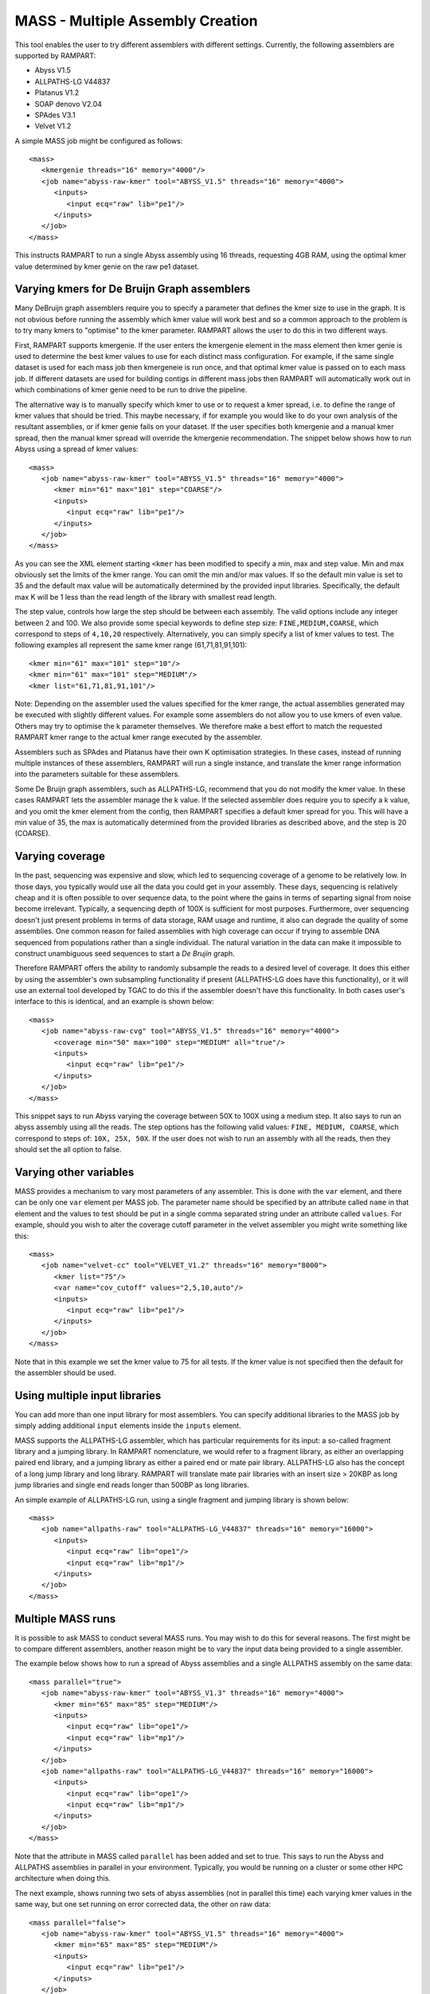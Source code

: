 
.. _mass:

MASS - Multiple Assembly Creation
=================================

This tool enables the user to try different assemblers with different settings.  Currently, the following assemblers are
supported by RAMPART:

* Abyss V1.5
* ALLPATHS-LG V44837
* Platanus V1.2
* SOAP denovo V2.04
* SPAdes V3.1
* Velvet V1.2


A simple MASS job might be configured as follows::

   <mass>
      <kmergenie threads="16" memory="4000"/>
      <job name="abyss-raw-kmer" tool="ABYSS_V1.5" threads="16" memory="4000">
         <inputs>
            <input ecq="raw" lib="pe1"/>
         </inputs>
      </job>
   </mass>

This instructs RAMPART to run a single Abyss assembly using 16 threads, requesting 4GB RAM, using the optimal kmer value
determined by kmer genie on the raw pe1 dataset.


Varying kmers for De Bruijn Graph assemblers
--------------------------------------------

Many DeBruijn graph assemblers require you to specify a parameter that defines the kmer size to use in the graph.  It is
not obvious before running the assembly which kmer value will work best and so a common approach to the problem is to
try many kmers to "optimise" to the kmer parameter.  RAMPART allows the user to do this in two different ways.

First, RAMPART supports kmergenie.  If the user enters the kmergenie element in the mass element then kmer genie is used
to determine the best kmer values to use for each distinct mass configuration.  For example, if the same single dataset is used
for each mass job then kmergeneie is run once, and that optimal kmer value is passed on to each mass job.  If different
datasets are used for building contigs in different mass jobs then RAMPART will automatically work out in which combinations
of kmer genie need to be run to drive the pipeline.

The alternative way is to manually specify which kmer to use or to request a kmer spread, i.e. to define the range of kmer
values that should be tried.  This maybe necessary, if for example you would like to do your own analysis of the resultant
assemblies, or if kmer genie fails on your dataset.  If the user specifies both kmergenie and a manual kmer spread, then
the manual kmer spread will override the kmergenie recommendation.
The snippet below shows how to run Abyss using a spread of kmer values::

   <mass>
      <job name="abyss-raw-kmer" tool="ABYSS_V1.5" threads="16" memory="4000">
         <kmer min="61" max="101" step="COARSE"/>
         <inputs>
            <input ecq="raw" lib="pe1"/>
         </inputs>
      </job>
   </mass>

As you can see the XML element starting ``<kmer`` has been modified to specify a min, max and step value.  Min and max
obviously set the limits of the kmer range.  You can omit the min and/or max values.  If so the default min value is set
to 35 and the default max value will be automatically determined by the provided input libraries.  Specifically, the default
max K will be 1 less than the read length of the library with smallest read length.

The step value, controls how large the step should be between each assembly.
The valid options include any integer between 2 and 100.  We also provide some special keywords to define step size:
``FINE,MEDIUM,COARSE``, which correspond to steps of ``4,10,20`` respectively.  Alternatively, you can
simply specify a list of kmer values to test.  The following examples all represent the same
kmer range (61,71,81,91,101)::

   <kmer min="61" max="101" step="10"/>
   <kmer min="61" max="101" step="MEDIUM"/>
   <kmer list="61,71,81,91,101"/>

Note: Depending on the assembler used the values specified for the kmer range, the actual assemblies generated may be
executed with slightly different values.  For example some assemblers do not allow you to use kmers of even value.  Others
may try to optimise the k parameter themselves.  We therefore make a best effort to match the requested RAMPART kmer
range to the actual kmer range executed by the assembler.

Assemblers such as SPAdes and Platanus have their own K optimisation strategies.  In these cases, instead of running
multiple instances of these assemblers, RAMPART will run a single instance, and translate the kmer range information
into the parameters suitable for these assemblers.

Some De Bruijn graph assemblers, such as ALLPATHS-LG, recommend that you do not modify the kmer value.  In these cases
RAMPART lets the assembler manage the k value.  If the selected assembler does require you to specify a k value, and
you omit the kmer element from the config, then RAMPART specifies a default kmer spread for you.  This will have a min
value of 35, the max is automatically determined from the provided libraries as described above, and the step is 20 (COARSE).



Varying coverage
----------------

In the past, sequencing was expensive and slow, which led to sequencing coverage of a genome to be relatively low.  In
those days, you typically would use all the data you could get in your assembly.  These days, sequencing is relatively
cheap and it is often possible to over sequence data, to the point where the gains in terms of separting signal from
noise become irrelevant.  Typically, a sequencing depth of 100X is sufficient for most purposes.  Furthermore, over
sequencing doesn't just present problems in terms of data storage, RAM usage and runtime, it also can degrade the
quality of some assemblies.  One common reason for failed assemblies with high coverage can occur if trying to assemble
DNA sequenced from populations rather than a single individual.  The natural variation in the data can make it impossible
to construct unambiguous seed sequences to start a *De Brujin* graph.

Therefore RAMPART offers the ability to randomly subsample the reads to a desired level of coverage.  It does this
either by using the assembler's own subsampling functionality if present (ALLPATHS-LG does have this functionality), or
it will use an external tool developed by TGAC to do this if the assembler doesn't have this functionality.  In both
cases user's interface to this is identical, and an example is shown below::

   <mass>
      <job name="abyss-raw-cvg" tool="ABYSS_V1.5" threads="16" memory="4000">
         <coverage min="50" max="100" step="MEDIUM" all="true"/>
         <inputs>
            <input ecq="raw" lib="pe1"/>
         </inputs>
      </job>
   </mass>

This snippet says to run Abyss varying the coverage between 50X to 100X using a medium step.  It also says to run an
abyss assembly using all the reads.  The step options has the following valid values: ``FINE, MEDIUM, COARSE``, which
correspond to steps of: ``10X, 25X, 50X``.  If the user does not wish to run an assembly with all the reads, then they
should set the all option to false.


Varying other variables
-----------------------

MASS provides a mechanism to vary most parameters of any assembler.  This is done with the ``var`` element, and there can
be only one ``var`` element per MASS job.  The parameter name should be specified by an attribute called ``name`` in that
element and the values to test should be put in a single comma separated string under an attribute called ``values``.  For
example, should you wish to alter the coverage cutoff parameter in the velvet assembler you might write something like this::

   <mass>
      <job name="velvet-cc" tool="VELVET_V1.2" threads="16" memory="8000">
         <kmer list="75"/>
         <var name="cov_cutoff" values="2,5,10,auto"/>
         <inputs>
            <input ecq="raw" lib="pe1"/>
         </inputs>
      </job>
   </mass>


Note that in this example we set the kmer value to 75 for all tests.  If the kmer value is not specified then the default
for the assembler should be used.


Using multiple input libraries
------------------------------

You can add more than one input library for most assemblers.  You can specify additional libraries to the MASS job by
simply adding additional ``input`` elements inside the ``inputs`` element.

MASS supports the ALLPATHS-LG assembler, which has particular requirements for its input: a so-called fragment library and a jumping
library.  In RAMPART nomenclature, we would refer to a fragment library, as either an overlapping paired end library,
and a jumping library as either a paired end or mate pair library.  ALLPATHS-LG also has the concept of a long jump
library and long library.  RAMPART will translate mate pair libraries with an insert size > 20KBP as long jump libraries
and single end reads longer than 500BP as long libraries.

An simple example of ALLPATHS-LG run, using a single fragment and jumping library is shown below::

   <mass>
      <job name="allpaths-raw" tool="ALLPATHS-LG_V44837" threads="16" memory="16000">
         <inputs>
            <input ecq="raw" lib="ope1"/>
            <input ecq="raw" lib="mp1"/>
         </inputs>
      </job>
   </mass>




Multiple MASS runs
------------------

It is possible to ask MASS to conduct several MASS runs.  You may wish to do this for several reasons.  The first might
be to compare different assemblers, another reason might be to vary the input data being provided to a single assembler.

The example below shows how to run a spread of Abyss assemblies and a single ALLPATHS assembly on the same data::

   <mass parallel="true">
      <job name="abyss-raw-kmer" tool="ABYSS_V1.3" threads="16" memory="4000">
         <kmer min="65" max="85" step="MEDIUM"/>
         <inputs>
            <input ecq="raw" lib="ope1"/>
            <input ecq="raw" lib="mp1"/>
         </inputs>
      </job>
      <job name="allpaths-raw" tool="ALLPATHS-LG_V44837" threads="16" memory="16000">
         <inputs>
            <input ecq="raw" lib="ope1"/>
            <input ecq="raw" lib="mp1"/>
         </inputs>
      </job>
   </mass>

Note that the attribute in MASS called ``parallel`` has been added and set to true.  This says to run the Abyss and
ALLPATHS assemblies in parallel in your environment.  Typically, you would be running on a cluster or some other HPC
architecture when doing this.

The next example, shows running two sets of abyss assemblies (not in parallel this time) each varying kmer values in the
same way, but one set running on error corrected data, the other on raw data::

   <mass parallel="false">
      <job name="abyss-raw-kmer" tool="ABYSS_V1.5" threads="16" memory="4000">
         <kmer min="65" max="85" step="MEDIUM"/>
         <inputs>
            <input ecq="raw" lib="pe1"/>
         </inputs>
      </job>
      <job name="abyss-raw-kmer" tool="ABYSS_V1.5" threads="16" memory="4000">
         <inputs>
            <input ecq="quake" lib="pe1"/>
         </inputs>
      </job>
   </mass>

Adding other command line arguments to the assembler
----------------------------------------------------

MASS offers two ways to add command line arguments to the assembler.  The first is via a POSIX format string containing
command line options/arguments that should be checked/validated as soon as the configuration file is parsed.  Checked
arguments undergo a limited amount of validation to check the argument name is recognized and that the argument values
(if required) are plausible.  The second method is to add a string containing unchecked arguments directly to the assembler
verbatim.  This second method is not recommended in general because any syntax error in the options will only register
once the assembler starts running, which maybe well into the workflow.  However, it is useful for working around problems that can't
be easily fixed in any other way.  For example, checked args only work if the developer has properly implemented handling
of the argument in the assembler wrapper script.  If this has not been implemented then the only way to work around the
problem is to use unchecked arguments.

The following example demonstrates how to set some checked and unchecked arguments for Abyss::

   <mass>
      <job name="abyss" tool="ABYSS_V1.5" threads="16" memory="16000"
            checked_args="-n 20 -t 250"
            unchecked_args="p=0.8 q=5 s=300 S=350">
         <kmer list="83"/>
         <inputs>
            <input ecq="raw" lib="ope1"/>
            <input ecq="raw" lib="mp1"/>
         </inputs>
      </job>
   </mass>

Note that we use POSIX format for the checked arguments, regardless of what the underlying tool typically would expect.
Unchecked arguments are passed verbatim to the tool.

You should also ensure that care is taken not to override variables, otherwise unpredictable behaviour will occur.  In
general options related to input libraries, threads/cpus, memory and kmer values are set separately.  Also remember not
to override arguments that you may be varying using a ``var`` element.


Navigating the directory structure
----------------------------------

Once MASS starts it will create a directory within the job's output directory called ``mass``.  Inside this directory you
might expect to see something like this::

  - <Job output directory>
  -- mass
  --- <mass_job_name>
  ---- <assembly> (contains output from the assembler for this assembly)
  ---- ...
  ---- unitigs (contains links to unitigs for each assembly and analysis of unitigs)
  ---- contigs (contains links to contigs for each assembly and analysis of contigs)
  ---- scaffolds (contains links to scaffolds for each assembly and analysis of scaffolds)
  --- ...

The directory structure is created as the assemblers run.  So the full file structure may not be visible straight after
MASS starts.  Also, we create the symbolic links to unitigs, contigs and scaffolds on an as needed basis.  Some assemblers
may not produce certain types of assembled sequences and in those cases we do not create the associated links directory.

